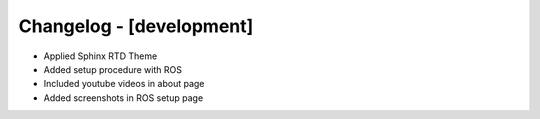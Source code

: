 Changelog - [development]
=========================
- Applied Sphinx RTD Theme
- Added setup procedure with ROS
- Included youtube videos in about page
- Added screenshots in ROS setup page


